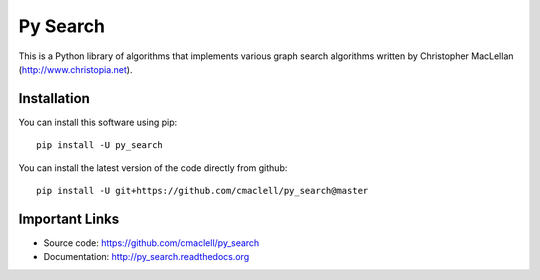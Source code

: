 =========
Py Search
=========

This is a Python library of algorithms that implements various graph search
algorithms written by Christopher MacLellan (http://www.christopia.net).

Installation
============

You can install this software using pip::

    pip install -U py_search

You can install the latest version of the code directly from github::
    
    pip install -U git+https://github.com/cmaclell/py_search@master

Important Links
===============

- Source code: `<https://github.com/cmaclell/py_search>`_
- Documentation: `<http://py_search.readthedocs.org>`_
